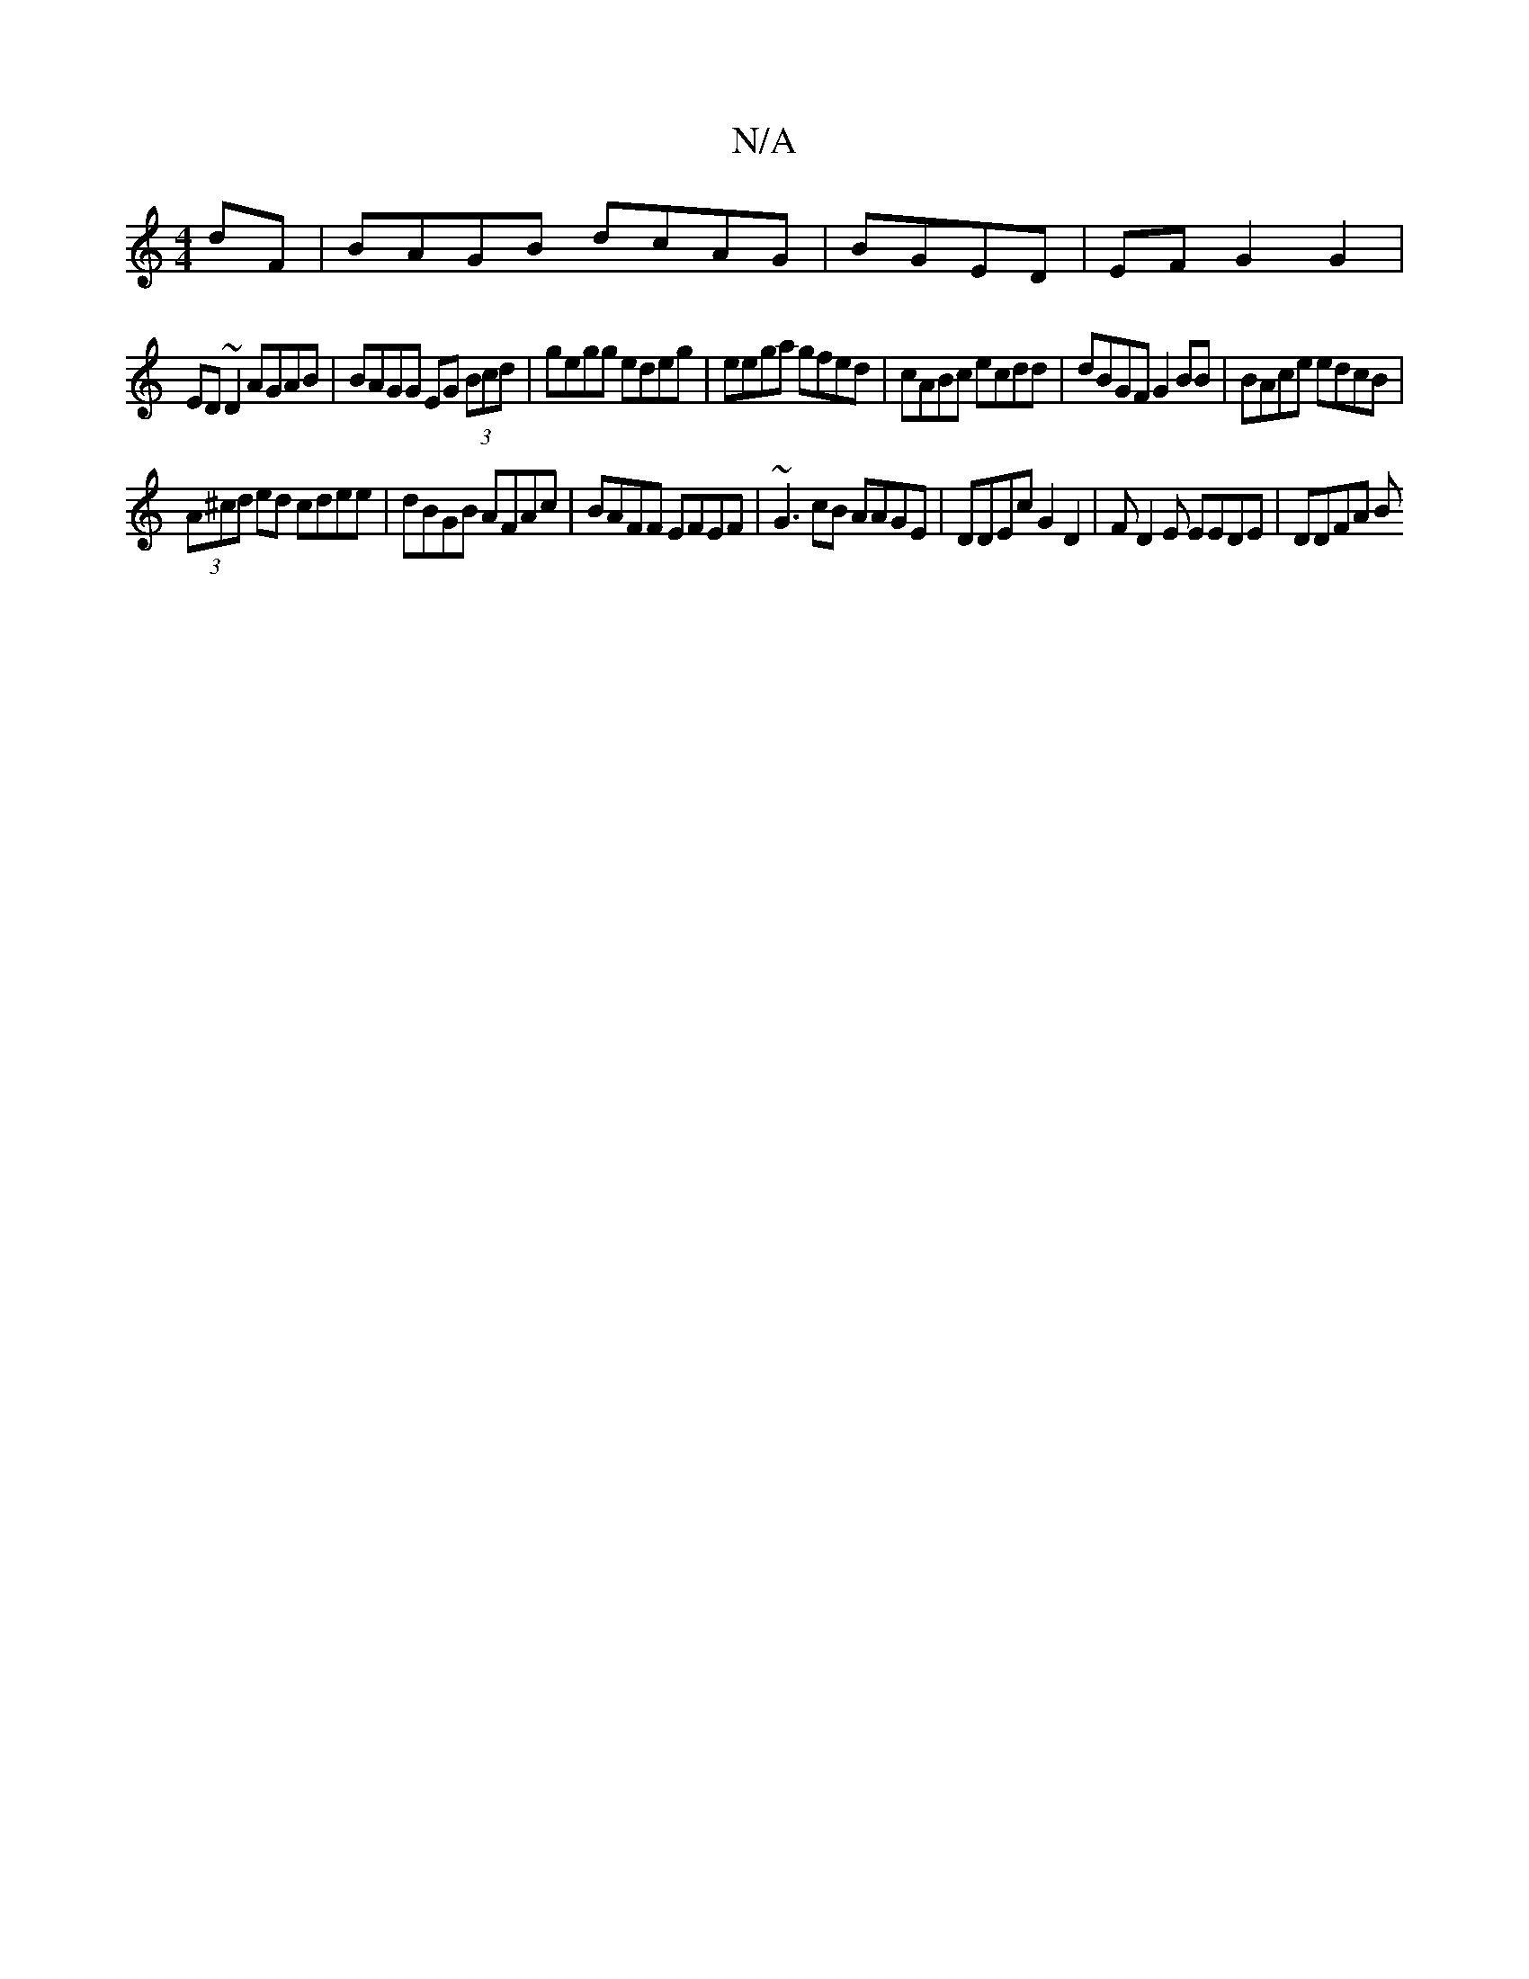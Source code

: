X:1
T:N/A
M:4/4
R:N/A
K:Cmajor
dF|BAGB dcAG|BGED|EFG2 G2|
ED~D2 AGAB|BAGG EG (3Bcd | gegg edeg | eega gfed | cABc ecdd | dBGF G2 BB | BAce edcB |
(3A^cd ed cdee | dBGB AFAc | BAFF EFEF | ~G3 cB AAGE | DDEc G2D2 | FD2E EEDE | DDFA B